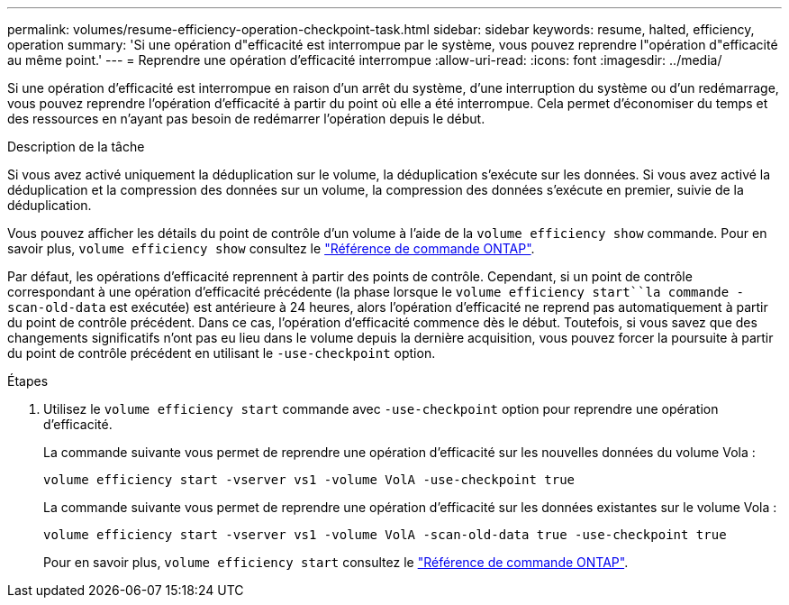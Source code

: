 ---
permalink: volumes/resume-efficiency-operation-checkpoint-task.html 
sidebar: sidebar 
keywords: resume, halted, efficiency, operation 
summary: 'Si une opération d"efficacité est interrompue par le système, vous pouvez reprendre l"opération d"efficacité au même point.' 
---
= Reprendre une opération d'efficacité interrompue
:allow-uri-read: 
:icons: font
:imagesdir: ../media/


[role="lead"]
Si une opération d'efficacité est interrompue en raison d'un arrêt du système, d'une interruption du système ou d'un redémarrage, vous pouvez reprendre l'opération d'efficacité à partir du point où elle a été interrompue. Cela permet d'économiser du temps et des ressources en n'ayant pas besoin de redémarrer l'opération depuis le début.

.Description de la tâche
Si vous avez activé uniquement la déduplication sur le volume, la déduplication s'exécute sur les données. Si vous avez activé la déduplication et la compression des données sur un volume, la compression des données s'exécute en premier, suivie de la déduplication.

Vous pouvez afficher les détails du point de contrôle d'un volume à l'aide de la `volume efficiency show` commande. Pour en savoir plus, `volume efficiency show` consultez le link:https://docs.netapp.com/us-en/ontap-cli/volume-efficiency-show.html["Référence de commande ONTAP"^].

Par défaut, les opérations d'efficacité reprennent à partir des points de contrôle. Cependant, si un point de contrôle correspondant à une opération d'efficacité précédente (la phase lorsque le `volume efficiency start``la commande -scan-old-data` est exécutée) est antérieure à 24 heures, alors l'opération d'efficacité ne reprend pas automatiquement à partir du point de contrôle précédent. Dans ce cas, l'opération d'efficacité commence dès le début. Toutefois, si vous savez que des changements significatifs n'ont pas eu lieu dans le volume depuis la dernière acquisition, vous pouvez forcer la poursuite à partir du point de contrôle précédent en utilisant le `-use-checkpoint` option.

.Étapes
. Utilisez le `volume efficiency start` commande avec `-use-checkpoint` option pour reprendre une opération d'efficacité.
+
La commande suivante vous permet de reprendre une opération d'efficacité sur les nouvelles données du volume Vola :

+
`volume efficiency start -vserver vs1 -volume VolA -use-checkpoint true`

+
La commande suivante vous permet de reprendre une opération d'efficacité sur les données existantes sur le volume Vola :

+
`volume efficiency start -vserver vs1 -volume VolA -scan-old-data true -use-checkpoint true`

+
Pour en savoir plus, `volume efficiency start` consultez le link:https://docs.netapp.com/us-en/ontap-cli/volume-efficiency-start.html["Référence de commande ONTAP"^].


